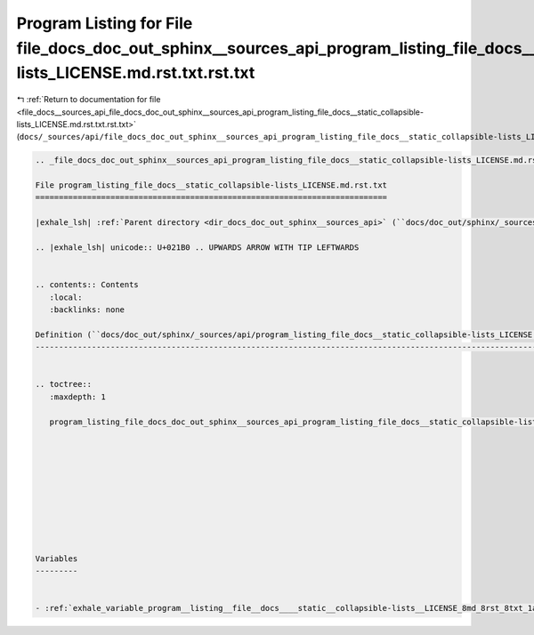 
.. _program_listing_file_docs__sources_api_file_docs_doc_out_sphinx__sources_api_program_listing_file_docs__static_collapsible-lists_LICENSE.md.rst.txt.rst.txt:

Program Listing for File file_docs_doc_out_sphinx__sources_api_program_listing_file_docs__static_collapsible-lists_LICENSE.md.rst.txt.rst.txt
=============================================================================================================================================

|exhale_lsh| :ref:`Return to documentation for file <file_docs__sources_api_file_docs_doc_out_sphinx__sources_api_program_listing_file_docs__static_collapsible-lists_LICENSE.md.rst.txt.rst.txt>` (``docs/_sources/api/file_docs_doc_out_sphinx__sources_api_program_listing_file_docs__static_collapsible-lists_LICENSE.md.rst.txt.rst.txt``)

.. |exhale_lsh| unicode:: U+021B0 .. UPWARDS ARROW WITH TIP LEFTWARDS

.. code-block:: cpp

   
   .. _file_docs_doc_out_sphinx__sources_api_program_listing_file_docs__static_collapsible-lists_LICENSE.md.rst.txt:
   
   File program_listing_file_docs__static_collapsible-lists_LICENSE.md.rst.txt
   ===========================================================================
   
   |exhale_lsh| :ref:`Parent directory <dir_docs_doc_out_sphinx__sources_api>` (``docs/doc_out/sphinx/_sources/api``)
   
   .. |exhale_lsh| unicode:: U+021B0 .. UPWARDS ARROW WITH TIP LEFTWARDS
   
   
   .. contents:: Contents
      :local:
      :backlinks: none
   
   Definition (``docs/doc_out/sphinx/_sources/api/program_listing_file_docs__static_collapsible-lists_LICENSE.md.rst.txt``)
   ------------------------------------------------------------------------------------------------------------------------
   
   
   .. toctree::
      :maxdepth: 1
   
      program_listing_file_docs_doc_out_sphinx__sources_api_program_listing_file_docs__static_collapsible-lists_LICENSE.md.rst.txt.rst
   
   
   
   
   
   
   
   
   
   
   Variables
   ---------
   
   
   - :ref:`exhale_variable_program__listing__file__docs____static__collapsible-lists__LICENSE_8md_8rst_8txt_1a6a4a97b61215b0311a0e344fc073b3b7`
   
